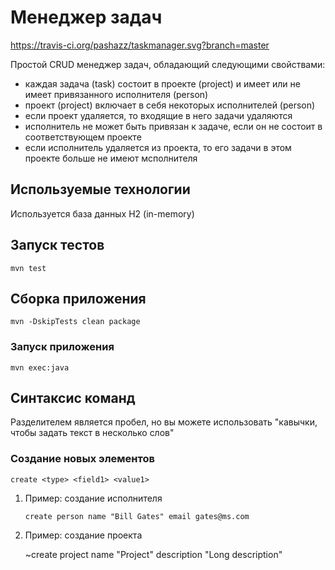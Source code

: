 * Менеджер задач

[[https://travis-ci.org/pashazz/taskmanager.svg?branch=master]]

Простой CRUD менеджер задач, обладающий следующими свойствами:

+ каждая задача (task) состоит в проекте (project) и имеет или не имеет привязанного исполнителя (person)
+ проект (project) включает в себя некоторых исполнителей (person)
+ если проект удаляется, то входящие в него задачи удаляются
+ исполнитель не может быть привязан к задаче, если он не состоит в соответствующем проекте
+ если исполнитель удаляется из проекта, то его задачи в этом проекте больше не имеют мсполнителя

** Используемые технологии
   Используется база данных H2 (in-memory)

** Запуск тестов
~mvn test~

** Сборка приложения
~mvn -DskipTests clean package~

*** Запуск приложения

~mvn exec:java~



** Синтаксис команд

Разделителем является пробел, но вы можете использовать "кавычки, чтобы задать текст в несколько слов"
*** Создание новых элементов

~create <type> <field1> <value1>~


**** Пример: создание исполнителя
~create person name "Bill Gates" email gates@ms.com~

**** Пример: создание проекта
~create project name "Project" description "Long description"

